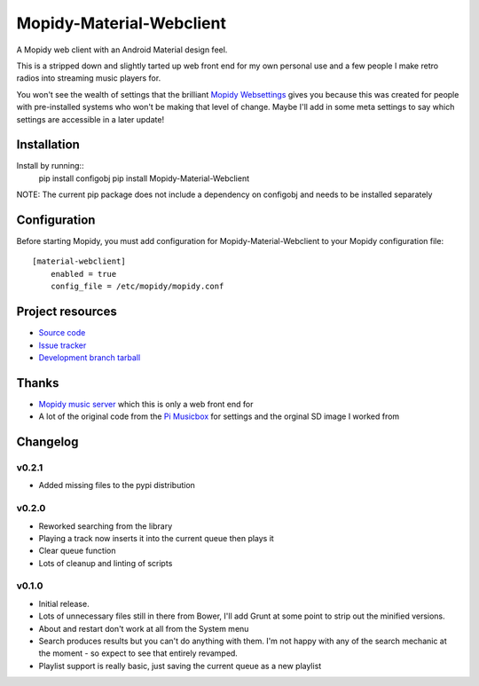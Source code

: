 ****************************
Mopidy-Material-Webclient
****************************

.. image:: https://img.shields.io/pypi/v/Mopidy-Material-Webclient.svg?style=flat
    :target: https://pypi.python.org/pypi/Mopidy-Material-Webclient/
    :alt: Latest PyPI version

.. image:: https://img.shields.io/pypi/dm/Mopidy-Material-Webclient.svg?style=flat
    :target: https://pypi.python.org/pypi/Mopidy-Material-Webclient/
    :alt: Number of PyPI downloads

A Mopidy web client with an Android Material design feel.

This is a stripped down and slightly tarted up web front end for my own personal use and a few people I make retro 
radios into streaming music players for.  

You won't see the wealth of settings that the brilliant `Mopidy Websettings <https://github.com/woutervanwijk/mopidy-websettings>`_ 
gives you because this was created for people with pre-installed systems who won't be making that level of change. Maybe I'll add in 
some meta settings to say which settings are accessible in a later update!


Installation
============

Install by running::
    pip install configobj
    pip install Mopidy-Material-Webclient

NOTE: The current pip package does not include a dependency on configobj and needs to be installed separately

Configuration
=============

Before starting Mopidy, you must add configuration for
Mopidy-Material-Webclient to your Mopidy configuration file::

    [material-webclient]
	enabled = true
	config_file = /etc/mopidy/mopidy.conf


Project resources
=================

- `Source code <https://github.com/matgallacher/mopidy-material-webclient>`_
- `Issue tracker <https://github.com/matgallacher/mopidy-material-webclient/issues>`_
- `Development branch tarball <https://github.com/matgallacher/mopidy-material-webclient/archive/master.tar.gz#egg=Mopidy-Material-Webclient-dev>`_

Thanks
======

- `Mopidy music server <http://mopidy.com>`_ which this is only a web front end for
- A lot of the original code from the `Pi Musicbox <http://pimusicbox.com>`_ for settings and the orginal SD image I worked from

Changelog
=========

v0.2.1
----------------------------------------

- Added missing files to the pypi distribution

v0.2.0
----------------------------------------

- Reworked searching from the library
- Playing a track now inserts it into the current queue then plays it
- Clear queue function
- Lots of cleanup and linting of scripts

v0.1.0
----------------------------------------

- Initial release.
- Lots of unnecessary files still in there from Bower, I'll add Grunt at some point to strip out the minified versions.
- About and restart don't work at all from the System menu
- Search produces results but you can't do anything with them.  I'm not happy with any of the search mechanic at the moment - so expect to see that entirely revamped.
- Playlist support is really basic, just saving the current queue as a new playlist


